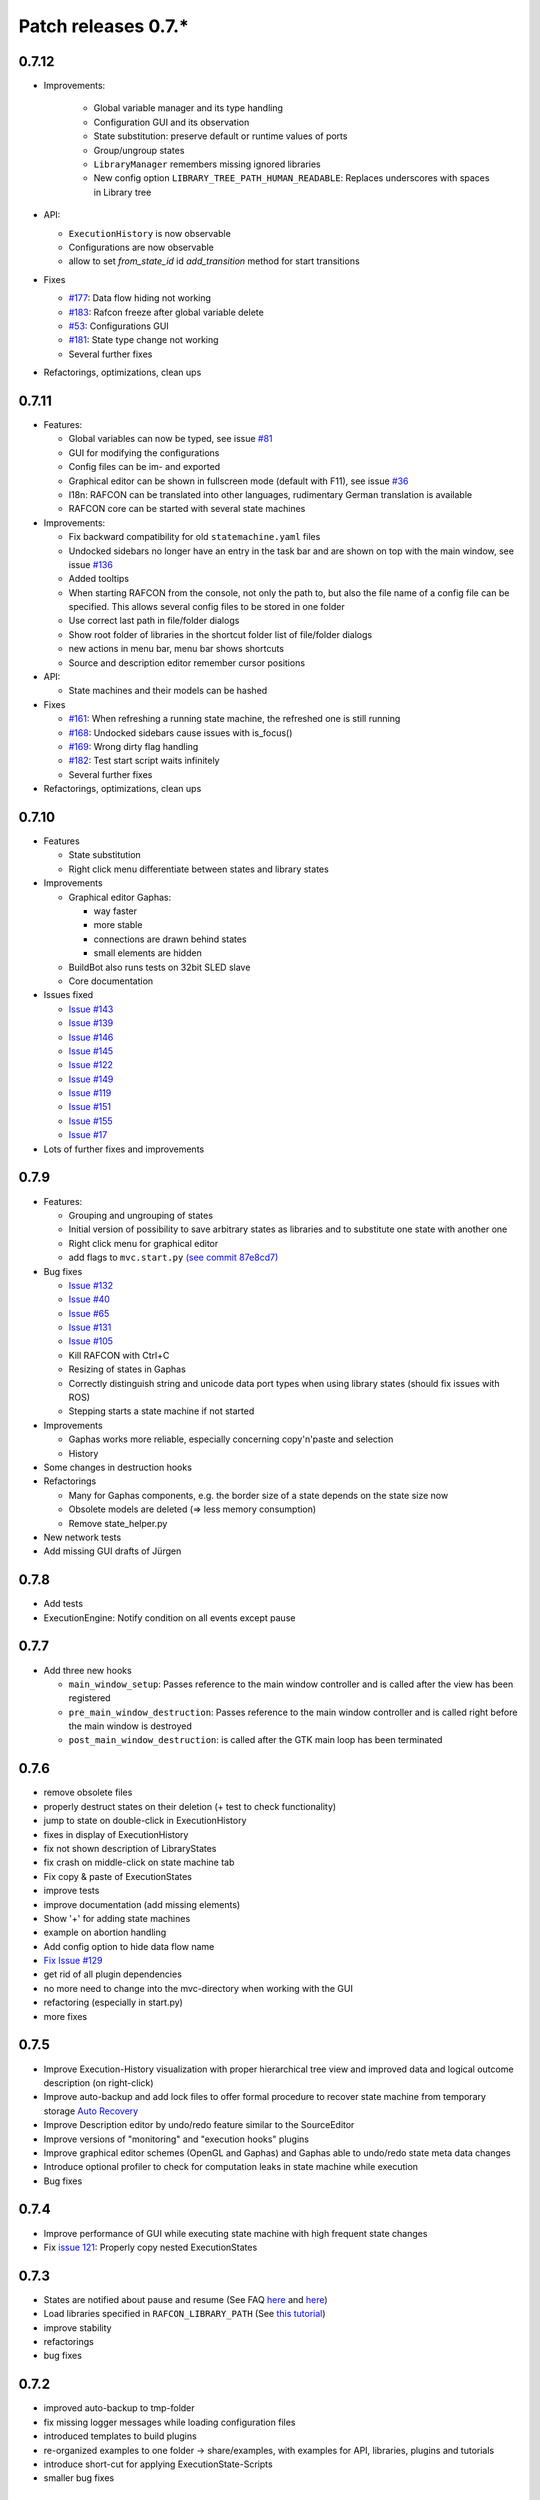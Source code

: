 Patch releases 0.7.\*
=====================

0.7.12
------

- Improvements:

   - Global variable manager and its type handling
   - Configuration GUI and its observation
   - State substitution: preserve default or runtime values of ports
   - Group/ungroup states
   - ``LibraryManager`` remembers missing ignored libraries
   - New config option ``LIBRARY_TREE_PATH_HUMAN_READABLE``: Replaces underscores with spaces in Library tree

-  API:

   - ``ExecutionHistory`` is now observable
   - Configurations are now observable
   - allow to set `from_state_id` id `add_transition` method for start transitions

-  Fixes

   -  `#177 <https://rmc-github.robotic.dlr.de/common/rafcon/issues/177>`__:
      Data flow hiding not working
   -  `#183 <https://rmc-github.robotic.dlr.de/common/rafcon/issues/183>`__:
      Rafcon freeze after global variable delete
   -  `#53 <https://rmc-github.robotic.dlr.de/common/rafcon/issues/53>`__:
      Configurations GUI
   -  `#181 <https://rmc-github.robotic.dlr.de/common/rafcon/issues/181>`__:
      State type change not working
   -  Several further fixes

-  Refactorings, optimizations, clean ups


0.7.11
------

-  Features:

   -  Global variables can now be typed, see issue
      `#81 <https://rmc-github.robotic.dlr.de/common/rafcon/issues/81>`__
   -  GUI for modifying the configurations
   -  Config files can be im- and exported
   -  Graphical editor can be shown in fullscreen mode (default with
      F11), see issue
      `#36 <https://rmc-github.robotic.dlr.de/common/rafcon/issues/36>`__
   -  I18n: RAFCON can be translated into other languages, rudimentary
      German translation is available
   -  RAFCON core can be started with several state machines

-  Improvements:

   -  Fix backward compatibility for old ``statemachine.yaml`` files
   -  Undocked sidebars no longer have an entry in the task bar and are
      shown on top with the main window, see issue
      `#136 <https://rmc-github.robotic.dlr.de/common/rafcon/issues/136>`__
   -  Added tooltips
   -  When starting RAFCON from the console, not only the path to, but
      also the file name of a config file can be specified. This allows
      several config files to be stored in one folder
   -  Use correct last path in file/folder dialogs
   -  Show root folder of libraries in the shortcut folder list of
      file/folder dialogs
   -  new actions in menu bar, menu bar shows shortcuts
   -  Source and description editor remember cursor positions

-  API:

   -  State machines and their models can be hashed

-  Fixes

   -  `#161 <https://rmc-github.robotic.dlr.de/common/rafcon/issues/161>`__:
      When refreshing a running state machine, the refreshed one is
      still running
   -  `#168 <https://rmc-github.robotic.dlr.de/common/rafcon/issues/168>`__:
      Undocked sidebars cause issues with is\_focus()
   -  `#169 <https://rmc-github.robotic.dlr.de/common/rafcon/issues/169>`__:
      Wrong dirty flag handling
   -  `#182 <https://rmc-github.robotic.dlr.de/common/rafcon/issues/182>`__:
      Test start script waits infinitely
   -  Several further fixes

-  Refactorings, optimizations, clean ups

0.7.10
------

-  Features

   -  State substitution
   -  Right click menu differentiate between states and library states

-  Improvements

   -  Graphical editor Gaphas:

      -  way faster
      -  more stable
      -  connections are drawn behind states
      -  small elements are hidden

   -  BuildBot also runs tests on 32bit SLED slave
   -  Core documentation

-  Issues fixed

   -  `Issue
      #143 <https://rmc-github.robotic.dlr.de/common/rafcon/issues/143>`__
   -  `Issue
      #139 <https://rmc-github.robotic.dlr.de/common/rafcon/issues/139>`__
   -  `Issue
      #146 <https://rmc-github.robotic.dlr.de/common/rafcon/issues/146>`__
   -  `Issue
      #145 <https://rmc-github.robotic.dlr.de/common/rafcon/issues/145>`__
   -  `Issue
      #122 <https://rmc-github.robotic.dlr.de/common/rafcon/issues/122>`__
   -  `Issue
      #149 <https://rmc-github.robotic.dlr.de/common/rafcon/issues/149>`__
   -  `Issue
      #119 <https://rmc-github.robotic.dlr.de/common/rafcon/issues/119>`__
   -  `Issue
      #151 <https://rmc-github.robotic.dlr.de/common/rafcon/issues/151>`__
   -  `Issue
      #155 <https://rmc-github.robotic.dlr.de/common/rafcon/issues/155>`__
   -  `Issue
      #17 <https://rmc-github.robotic.dlr.de/common/rafcon/issues/155>`__

-  Lots of further fixes and improvements

0.7.9
-----

-  Features:

   -  Grouping and ungrouping of states
   -  Initial version of possibility to save arbitrary states as
      libraries and to substitute one state with another one
   -  Right click menu for graphical editor
   -  add flags to ``mvc.start.py`` `\(see commit 87e8cd7\) <https://rmc-github.robotic.dlr.de/common/rafcon/commit/87e8cd7e64648aea8255db7b191112624a210c94>`__

-  Bug fixes

   -  `Issue
      #132 <https://rmc-github.robotic.dlr.de/common/rafcon/issues/132>`__
   -  `Issue
      #40 <https://rmc-github.robotic.dlr.de/common/rafcon/issues/40>`__
   -  `Issue
      #65 <https://rmc-github.robotic.dlr.de/common/rafcon/issues/65>`__
   -  `Issue
      #131 <https://rmc-github.robotic.dlr.de/common/rafcon/issues/40>`__
   -  `Issue
      #105 <https://rmc-github.robotic.dlr.de/common/rafcon/issues/105>`__
   -  Kill RAFCON with Ctrl+C
   -  Resizing of states in Gaphas
   -  Correctly distinguish string and unicode data port types when
      using library states (should fix issues with ROS)
   -  Stepping starts a state machine if not started

-  Improvements

   -  Gaphas works more reliable, especially concerning copy'n'paste and
      selection
   -  History

-  Some changes in destruction hooks
-  Refactorings

   -  Many for Gaphas components, e.g. the border size of a state
      depends on the state size now
   -  Obsolete models are deleted (=> less memory consumption)
   -  Remove state\_helper.py

-  New network tests
-  Add missing GUI drafts of Jürgen

0.7.8
-----

-  Add tests
-  ExecutionEngine: Notify condition on all events except pause

0.7.7
-----

-  Add three new hooks

   -  ``main_window_setup``: Passes reference to the main window
      controller and is called after the view has been registered
   -  ``pre_main_window_destruction``: Passes reference to the main
      window controller and is called right before the main window is
      destroyed
   -  ``post_main_window_destruction``: is called after the GTK main
      loop has been terminated

0.7.6
-----

-  remove obsolete files
-  properly destruct states on their deletion (+ test to check
   functionality)
-  jump to state on double-click in ExecutionHistory
-  fixes in display of ExecutionHistory
-  fix not shown description of LibraryStates
-  fix crash on middle-click on state machine tab
-  Fix copy & paste of ExecutionStates
-  improve tests
-  improve documentation (add missing elements)
-  Show '+' for adding state machines
-  example on abortion handling
-  Add config option to hide data flow name
-  `Fix Issue #129 <https://rmc-github.robotic.dlr.de/common/rafcon/issues/129>`__
-  get rid of all plugin dependencies
-  no more need to change into the mvc-directory when working with the
   GUI
-  refactoring (especially in start.py)
-  more fixes

0.7.5
-----

-  Improve Execution-History visualization with proper hierarchical tree
   view and improved data and logical outcome description (on
   right-click)
-  Improve auto-backup and add lock files to offer formal procedure to
   recover state machine from temporary storage `Auto
   Recovery <https://rmintra01.robotic.dlr.de/wiki/RAFCON#Auto_Backup>`__
-  Improve Description editor by undo/redo feature similar to the
   SourceEditor
-  Improve versions of "monitoring" and "execution hooks" plugins
-  Improve graphical editor schemes (OpenGL and Gaphas) and Gaphas able
   to undo/redo state meta data changes
-  Introduce optional profiler to check for computation leaks in state
   machine while execution
-  Bug fixes

0.7.4
-----

-  Improve performance of GUI while executing state machine with high
   frequent state changes
-  Fix `issue
   121 <https://rmc-github.robotic.dlr.de/common/rafcon/issues/121>`__:
   Properly copy nested ExecutionStates

0.7.3
-----

-  States are notified about pause and resume (See FAQ
   `here <https://rmintra01.robotic.dlr.de/wiki/RAFCON/FAQ#How_does_preemption_work.3F_How_do_I_implement_preemptable_states_correctly.3F>`__
   and
   `here <https://rmintra01.robotic.dlr.de/wiki/RAFCON/FAQ#What_happens_if_the_state_machine_is_paused.3F_How_can_I_pause_running_services.2C_e._g._the_robot.3F>`__)
-  Load libraries specified in
   ``RAFCON_LIBRARY_PATH`` \(See `this tutorial <https://rmintra01.robotic.dlr.de/wiki/RAFCON/Tutorials#How_to_create_and_re-use_a_library_state_machine>`__\)
-  improve stability
-  refactorings
-  bug fixes

0.7.2
-----

-  improved auto-backup to tmp-folder
-  fix missing logger messages while loading configuration files
-  introduced templates to build plugins
-  re-organized examples to one folder -> share/examples, with examples
   for API, libraries, plugins and tutorials
-  introduce short-cut for applying ExecutionState-Scripts
-  smaller bug fixes

0.7.1
-----

-  Allow multiple data flows to same input data ports (in order be
   remain backward compatibility)

0.7.0
-----

This is a big minor release including many changes. State machines
stored with version 0.6.\* are compatible with this version, but not
state machines from older releases. Those have to be opened with 0.6.\*
and then saved again. The following list is probably not complete:

-  Support for `openSUSE Leap <https://rmintra01.robotic.dlr.de/wiki/OpenSUSE_Leap>`__
-  Support for plugins
-  Major design overhaul: agrees with drafts from design and looks
   consistent on all platforms
-  Drag and Drop of states

   -  Libraries from the library tree
   -  Any type of state from the buttons below the graphical state
      editor
   -  The drop position determines the location and the parent of the
      new state

-  All sidebars can now be undocked and moved to another screen
-  Auto store state machine in background and recover after crash
-  Improved history with branches
-  New feature: run until state
-  Extended stepping mode: step into, over and out
-  Redesign remote execution of state machines: Native GUI can be used
   to execute state machine running on different host
-  Drop support of YAML state machine files
-  Rename state machine files
-  Extend documentation
-  `RMC-BuildBot <https://rmintra01.robotic.dlr.de/wiki/Buildbot>`__ support
-  Many bug fixes
-  A lot of refactorings, code optimizations, etc.
